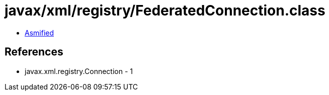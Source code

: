 = javax/xml/registry/FederatedConnection.class

 - link:FederatedConnection-asmified.java[Asmified]

== References

 - javax.xml.registry.Connection - 1
